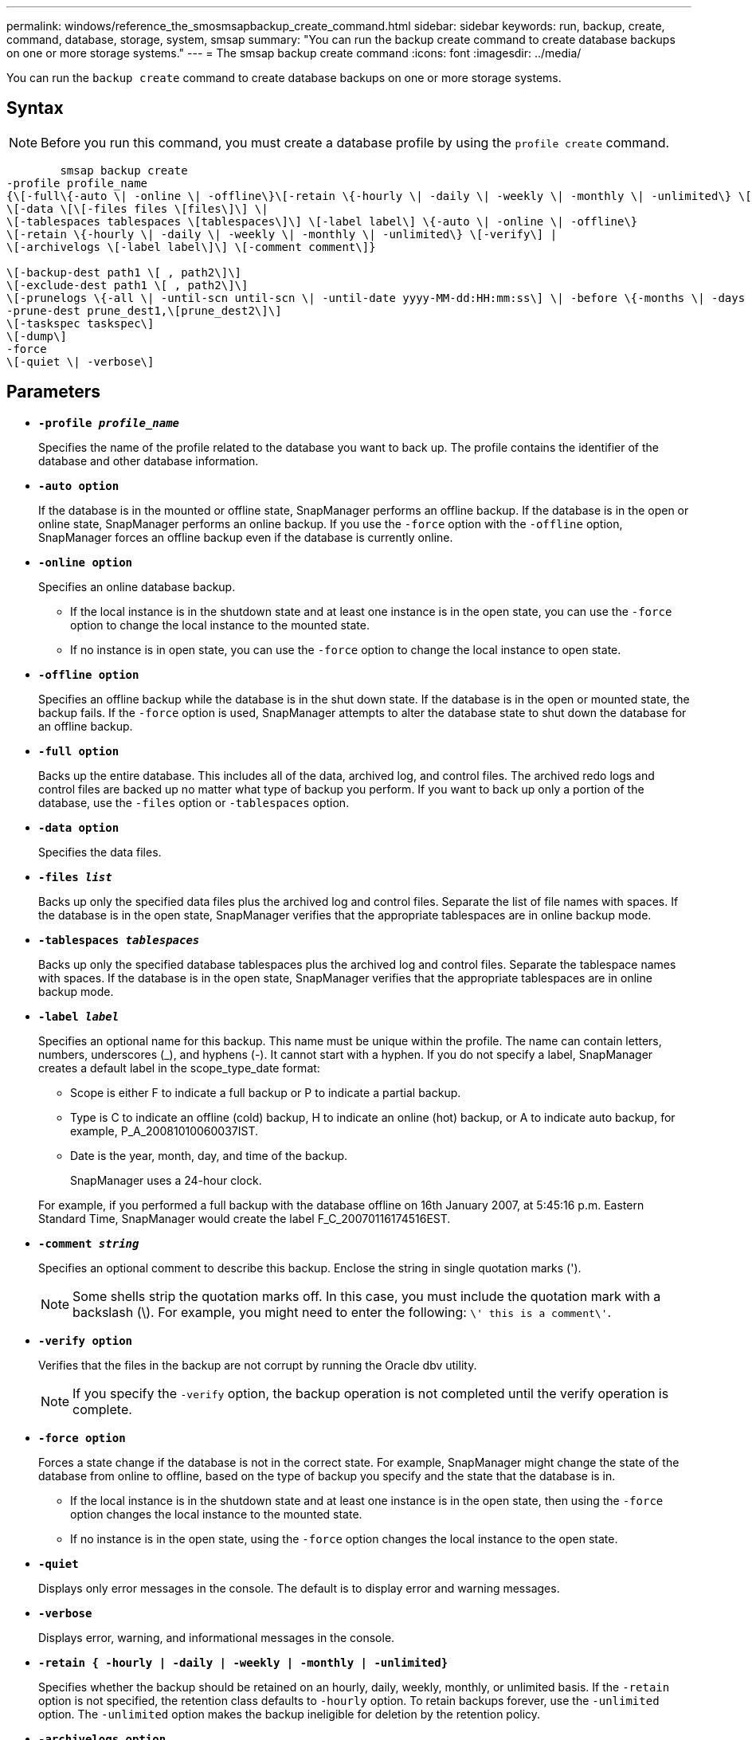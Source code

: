 ---
permalink: windows/reference_the_smosmsapbackup_create_command.html
sidebar: sidebar
keywords: run, backup, create, command, database, storage, system, smsap
summary: "You can run the backup create command to create database backups on one or more storage systems."
---
= The smsap backup create command
:icons: font
:imagesdir: ../media/

[.lead]
You can run the `backup create` command to create database backups on one or more storage systems.

== Syntax

NOTE: Before you run this command, you must create a database profile by using the `profile create` command.

----

        smsap backup create
-profile profile_name
{\[-full\{-auto \| -online \| -offline\}\[-retain \{-hourly \| -daily \| -weekly \| -monthly \| -unlimited\} \[-verify\]  |
\[-data \[\[-files files \[files\]\] \|
\[-tablespaces tablespaces \[tablespaces\]\] \[-label label\] \{-auto \| -online \| -offline\}
\[-retain \{-hourly \| -daily \| -weekly \| -monthly \| -unlimited\} \[-verify\] |
\[-archivelogs \[-label label\]\] \[-comment comment\]}

\[-backup-dest path1 \[ , path2\]\]
\[-exclude-dest path1 \[ , path2\]\]
\[-prunelogs \{-all \| -until-scn until-scn \| -until-date yyyy-MM-dd:HH:mm:ss\] \| -before \{-months \| -days \| -weeks \| -hours}}
-prune-dest prune_dest1,\[prune_dest2\]\]
\[-taskspec taskspec\]
\[-dump\]
-force
\[-quiet \| -verbose\]
----

== Parameters

* *`-profile _profile_name_`*
+
Specifies the name of the profile related to the database you want to back up. The profile contains the identifier of the database and other database information.

* *`-auto option`*
+
If the database is in the mounted or offline state, SnapManager performs an offline backup. If the database is in the open or online state, SnapManager performs an online backup. If you use the `-force` option with the `-offline` option, SnapManager forces an offline backup even if the database is currently online.

* *`-online option`*
+
Specifies an online database backup.

 ** If the local instance is in the shutdown state and at least one instance is in the open state, you can use the `-force` option to change the local instance to the mounted state.
 ** If no instance is in open state, you can use the `-force` option to change the local instance to open state.

* *`-offline option`*
+
Specifies an offline backup while the database is in the shut down state. If the database is in the open or mounted state, the backup fails. If the `-force` option is used, SnapManager attempts to alter the database state to shut down the database for an offline backup.

* *`-full option`*
+
Backs up the entire database. This includes all of the data, archived log, and control files. The archived redo logs and control files are backed up no matter what type of backup you perform. If you want to back up only a portion of the database, use the `-files` option or `-tablespaces` option.

* *`-data option`*
+
Specifies the data files.

* *`-files _list_`*
+
Backs up only the specified data files plus the archived log and control files. Separate the list of file names with spaces. If the database is in the open state, SnapManager verifies that the appropriate tablespaces are in online backup mode.

* *`-tablespaces _tablespaces_`*
+
Backs up only the specified database tablespaces plus the archived log and control files. Separate the tablespace names with spaces. If the database is in the open state, SnapManager verifies that the appropriate tablespaces are in online backup mode.

* *`-label _label_`*
+
Specifies an optional name for this backup. This name must be unique within the profile. The name can contain letters, numbers, underscores (_), and hyphens (-). It cannot start with a hyphen. If you do not specify a label, SnapManager creates a default label in the scope_type_date format:

 ** Scope is either F to indicate a full backup or P to indicate a partial backup.
 ** Type is C to indicate an offline (cold) backup, H to indicate an online (hot) backup, or A to indicate auto backup, for example, P_A_20081010060037IST.
 ** Date is the year, month, day, and time of the backup.
+
SnapManager uses a 24-hour clock.

+
For example, if you performed a full backup with the database offline on 16th January 2007, at 5:45:16 p.m. Eastern Standard Time, SnapManager would create the label F_C_20070116174516EST.

* *`-comment _string_`*
+
Specifies an optional comment to describe this backup. Enclose the string in single quotation marks (').
+
NOTE: Some shells strip the quotation marks off. In this case, you must include the quotation mark with a backslash (\). For example, you might need to enter the following: `\' this is a comment\'`.

* *`-verify option`*
+
Verifies that the files in the backup are not corrupt by running the Oracle dbv utility.
+
NOTE: If you specify the `-verify` option, the backup operation is not completed until the verify operation is complete.

* *`-force option`*
+
Forces a state change if the database is not in the correct state. For example, SnapManager might change the state of the database from online to offline, based on the type of backup you specify and the state that the database is in.

 ** If the local instance is in the shutdown state and at least one instance is in the open state, then using the `-force` option changes the local instance to the mounted state.
 ** If no instance is in the open state, using the `-force` option changes the local instance to the open state.

* *`-quiet`*
+
Displays only error messages in the console. The default is to display error and warning messages.

* *`-verbose`*
+
Displays error, warning, and informational messages in the console.

* *`-retain { -hourly | -daily | -weekly | -monthly | -unlimited}`*
+
Specifies whether the backup should be retained on an hourly, daily, weekly, monthly, or unlimited basis. If the `-retain` option is not specified, the retention class defaults to `-hourly` option. To retain backups forever, use the `-unlimited` option. The `-unlimited` option makes the backup ineligible for deletion by the retention policy.

* *`-archivelogs option`*
+
Creates archive log backup.

* *`-backup-dest _path1_, [, [_path2_]]`*
+
Specifies the archive log destinations to be backed up for archive log backup.

* *`-exclude-dest _path1_, [, [_path2_]]`*
+
Specifies the archive log destinations to be excluded from the backup.

* *`-prunelogs {-all | -until-scnuntil-scn | -until-date _yyyy-MM-dd:HH:mm:ss_ | -before {-months | -days | -weeks | -hours}`*
+
Deletes the archive log files from the archive log destinations based on options provided while creating a backup. The `-all` option deletes all of the archive log files from the archive log destinations. The `-until-scn` option deletes the archive log files until a specified System Change Number (SCN). The `-until-date` option deletes the archive log files until the specified time period. The `-before` option deletes the archive log files before the specified time period (days, months, weeks, hours).

* *`-prune-dest _prune_dest1,prune_dest2_`*
+
Deletes the archive log files from the archive log destinations while creating the backup.

* *`-taskspec _taskspec_`*
+
Specifies the task specification XML file that can be used for preprocessing activity or post-processing activity of the backup operation. The complete path of the XML file should be provided while giving the `-taskspec` option.

* *`-dump option`*
+
Collects the dump files after a successful or failed database backup operation.

== Example command

The following command creates a full online backup, creates a backup to secondary storage, and sets the retention policy to daily:

----
smsap backup create -profile SALES1 -full -online
-label full_backup_sales_May -profile SALESDB -force -retain -daily
Operation Id [8abc01ec0e79356d010e793581f70001] succeeded.
----
